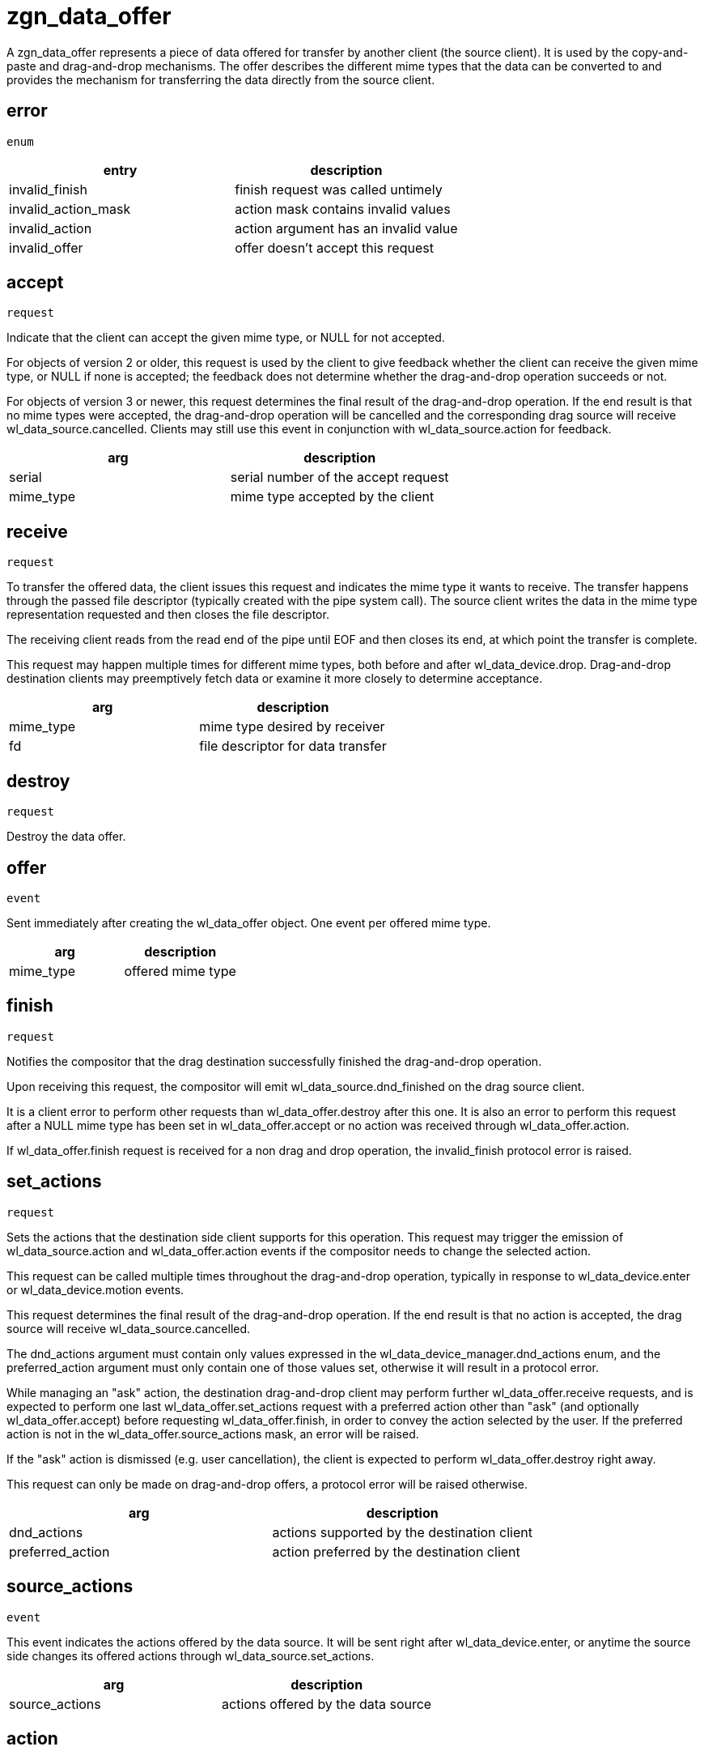 = zgn_data_offer

A zgn_data_offer represents a piece of data offered for transfer
by another client (the source client).  It is used by the
copy-and-paste and drag-and-drop mechanisms.  The offer
describes the different mime types that the data can be
converted to and provides the mechanism for transferring the
data directly from the source client.

== error
`enum`

|===
|entry|description

|invalid_finish
|finish request was called untimely

|invalid_action_mask
|action mask contains invalid values

|invalid_action
|action argument has an invalid value

|invalid_offer
|offer doesn't accept this request
|===


== accept
`request`

Indicate that the client can accept the given mime type, or
NULL for not accepted.

For objects of version 2 or older, this request is used by the
client to give feedback whether the client can receive the given
mime type, or NULL if none is accepted; the feedback does not
determine whether the drag-and-drop operation succeeds or not.

For objects of version 3 or newer, this request determines the
final result of the drag-and-drop operation. If the end result
is that no mime types were accepted, the drag-and-drop operation
will be cancelled and the corresponding drag source will receive
wl_data_source.cancelled. Clients may still use this event in
conjunction with wl_data_source.action for feedback.

|===
|arg|description

|serial
|serial number of the accept request

|mime_type
|mime type accepted by the client
|===

== receive
`request`

To transfer the offered data, the client issues this request
and indicates the mime type it wants to receive.  The transfer
happens through the passed file descriptor (typically created
with the pipe system call).  The source client writes the data
in the mime type representation requested and then closes the
file descriptor.

The receiving client reads from the read end of the pipe until
EOF and then closes its end, at which point the transfer is
complete.

This request may happen multiple times for different mime types,
both before and after wl_data_device.drop. Drag-and-drop destination
clients may preemptively fetch data or examine it more closely to
determine acceptance.

|===
|arg|description

|mime_type
|mime type desired by receiver

|fd
|file descriptor for data transfer
|===

== destroy
`request`

Destroy the data offer.

== offer
`event`

Sent immediately after creating the wl_data_offer object.  One
event per offered mime type.

|===
|arg|description

|mime_type
|offered mime type
|===

== finish
`request`

Notifies the compositor that the drag destination successfully
finished the drag-and-drop operation.

Upon receiving this request, the compositor will emit
wl_data_source.dnd_finished on the drag source client.

It is a client error to perform other requests than
wl_data_offer.destroy after this one. It is also an error to perform
this request after a NULL mime type has been set in
wl_data_offer.accept or no action was received through
wl_data_offer.action.

If wl_data_offer.finish request is received for a non drag and drop
operation, the invalid_finish protocol error is raised.

== set_actions
`request`

Sets the actions that the destination side client supports for
this operation. This request may trigger the emission of
wl_data_source.action and wl_data_offer.action events if the compositor
needs to change the selected action.

This request can be called multiple times throughout the
drag-and-drop operation, typically in response to wl_data_device.enter
or wl_data_device.motion events.

This request determines the final result of the drag-and-drop
operation. If the end result is that no action is accepted,
the drag source will receive wl_data_source.cancelled.

The dnd_actions argument must contain only values expressed in the
wl_data_device_manager.dnd_actions enum, and the preferred_action
argument must only contain one of those values set, otherwise it
will result in a protocol error.

While managing an "ask" action, the destination drag-and-drop client
may perform further wl_data_offer.receive requests, and is expected
to perform one last wl_data_offer.set_actions request with a preferred
action other than "ask" (and optionally wl_data_offer.accept) before
requesting wl_data_offer.finish, in order to convey the action selected
by the user. If the preferred action is not in the
wl_data_offer.source_actions mask, an error will be raised.

If the "ask" action is dismissed (e.g. user cancellation), the client
is expected to perform wl_data_offer.destroy right away.

This request can only be made on drag-and-drop offers, a protocol error
will be raised otherwise.

|===
|arg|description

|dnd_actions
|actions supported by the destination client

|preferred_action
|action preferred by the destination client
|===

== source_actions
`event`

This event indicates the actions offered by the data source. It
will be sent right after wl_data_device.enter, or anytime the source
side changes its offered actions through wl_data_source.set_actions.

|===
|arg|description

|source_actions
|actions offered by the data source
|===

== action
`event`

This event indicates the action selected by the compositor after
matching the source/destination side actions. Only one action (or
none) will be offered here.

This event can be emitted multiple times during the drag-and-drop
operation in response to destination side action changes through
wl_data_offer.set_actions.

This event will no longer be emitted after wl_data_device.drop
happened on the drag-and-drop destination, the client must
honor the last action received, or the last preferred one set
through wl_data_offer.set_actions when handling an "ask" action.

Compositors may also change the selected action on the fly, mainly
in response to keyboard modifier changes during the drag-and-drop
operation.

The most recent action received is always the valid one. Prior to
receiving wl_data_device.drop, the chosen action may change (e.g.
due to keyboard modifiers being pressed). At the time of receiving
wl_data_device.drop the drag-and-drop destination must honor the
last action received.

Action changes may still happen after wl_data_device.drop,
especially on "ask" actions, where the drag-and-drop destination
may choose another action afterwards. Action changes happening
at this stage are always the result of inter-client negotiation, the
compositor shall no longer be able to induce a different action.

Upon "ask" actions, it is expected that the drag-and-drop destination
may potentially choose a different action and/or mime type,
based on wl_data_offer.source_actions and finally chosen by the
user (e.g. popping up a menu with the available options). The
final wl_data_offer.set_actions and wl_data_offer.accept requests
must happen before the call to wl_data_offer.finish.

|===
|arg|description

|dnd_action
|action selected by the compositor
|===
